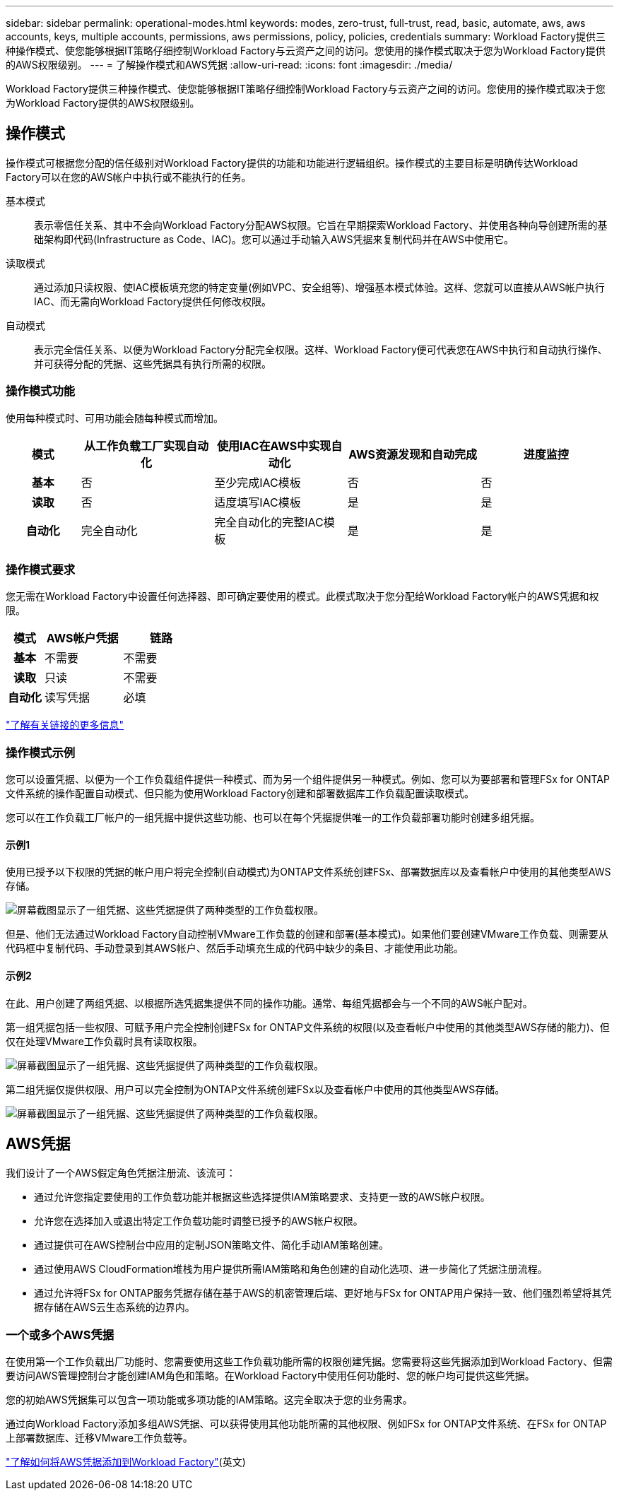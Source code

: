 ---
sidebar: sidebar 
permalink: operational-modes.html 
keywords: modes, zero-trust, full-trust, read, basic, automate, aws, aws accounts, keys, multiple accounts, permissions, aws permissions, policy, policies, credentials 
summary: Workload Factory提供三种操作模式、使您能够根据IT策略仔细控制Workload Factory与云资产之间的访问。您使用的操作模式取决于您为Workload Factory提供的AWS权限级别。 
---
= 了解操作模式和AWS凭据
:allow-uri-read: 
:icons: font
:imagesdir: ./media/


[role="lead"]
Workload Factory提供三种操作模式、使您能够根据IT策略仔细控制Workload Factory与云资产之间的访问。您使用的操作模式取决于您为Workload Factory提供的AWS权限级别。



== 操作模式

操作模式可根据您分配的信任级别对Workload Factory提供的功能和功能进行逻辑组织。操作模式的主要目标是明确传达Workload Factory可以在您的AWS帐户中执行或不能执行的任务。

基本模式:: 表示零信任关系、其中不会向Workload Factory分配AWS权限。它旨在早期探索Workload Factory、并使用各种向导创建所需的基础架构即代码(Infrastructure as Code、IAC)。您可以通过手动输入AWS凭据来复制代码并在AWS中使用它。
读取模式:: 通过添加只读权限、使IAC模板填充您的特定变量(例如VPC、安全组等)、增强基本模式体验。这样、您就可以直接从AWS帐户执行IAC、而无需向Workload Factory提供任何修改权限。
自动模式:: 表示完全信任关系、以便为Workload Factory分配完全权限。这样、Workload Factory便可代表您在AWS中执行和自动执行操作、并可获得分配的凭据、这些凭据具有执行所需的权限。




=== 操作模式功能

使用每种模式时、可用功能会随每种模式而增加。

[cols="12h,22,22,22,22"]
|===
| 模式 | 从工作负载工厂实现自动化 | 使用IAC在AWS中实现自动化 | AWS资源发现和自动完成 | 进度监控 


| 基本 | 否 | 至少完成IAC模板 | 否 | 否 


| 读取 | 否 | 适度填写IAC模板 | 是 | 是 


| 自动化 | 完全自动化 | 完全自动化的完整IAC模板 | 是 | 是 
|===


=== 操作模式要求

您无需在Workload Factory中设置任何选择器、即可确定要使用的模式。此模式取决于您分配给Workload Factory帐户的AWS凭据和权限。

[cols="16h,35,35"]
|===
| 模式 | AWS帐户凭据 | 链路 


| 基本 | 不需要 | 不需要 


| 读取 | 只读 | 不需要 


| 自动化 | 读写凭据 | 必填 
|===
https://docs.netapp.com/us-en/workload-fsx-ontap/links-overview.html["了解有关链接的更多信息"^]



=== 操作模式示例

您可以设置凭据、以便为一个工作负载组件提供一种模式、而为另一个组件提供另一种模式。例如、您可以为要部署和管理FSx for ONTAP文件系统的操作配置自动模式、但只能为使用Workload Factory创建和部署数据库工作负载配置读取模式。

您可以在工作负载工厂帐户的一组凭据中提供这些功能、也可以在每个凭据提供唯一的工作负载部署功能时创建多组凭据。



==== 示例1

使用已授予以下权限的凭据的帐户用户将完全控制(自动模式)为ONTAP文件系统创建FSx、部署数据库以及查看帐户中使用的其他类型AWS存储。

image:screenshot-credentials1.png["屏幕截图显示了一组凭据、这些凭据提供了两种类型的工作负载权限。"]

但是、他们无法通过Workload Factory自动控制VMware工作负载的创建和部署(基本模式)。如果他们要创建VMware工作负载、则需要从代码框中复制代码、手动登录到其AWS帐户、然后手动填充生成的代码中缺少的条目、才能使用此功能。



==== 示例2

在此、用户创建了两组凭据、以根据所选凭据集提供不同的操作功能。通常、每组凭据都会与一个不同的AWS帐户配对。

第一组凭据包括一些权限、可赋予用户完全控制创建FSx for ONTAP文件系统的权限(以及查看帐户中使用的其他类型AWS存储的能力)、但仅在处理VMware工作负载时具有读取权限。

image:screenshot-credentials-comparison-example-1.png["屏幕截图显示了一组凭据、这些凭据提供了两种类型的工作负载权限。"]

第二组凭据仅提供权限、用户可以完全控制为ONTAP文件系统创建FSx以及查看帐户中使用的其他类型AWS存储。

image:screenshot-credentials-comparison-example-2.png["屏幕截图显示了一组凭据、这些凭据提供了两种类型的工作负载权限。"]



== AWS凭据

我们设计了一个AWS假定角色凭据注册流、该流可：

* 通过允许您指定要使用的工作负载功能并根据这些选择提供IAM策略要求、支持更一致的AWS帐户权限。
* 允许您在选择加入或退出特定工作负载功能时调整已授予的AWS帐户权限。
* 通过提供可在AWS控制台中应用的定制JSON策略文件、简化手动IAM策略创建。
* 通过使用AWS CloudFormation堆栈为用户提供所需IAM策略和角色创建的自动化选项、进一步简化了凭据注册流程。
* 通过允许将FSx for ONTAP服务凭据存储在基于AWS的机密管理后端、更好地与FSx for ONTAP用户保持一致、他们强烈希望将其凭据存储在AWS云生态系统的边界内。




=== 一个或多个AWS凭据

在使用第一个工作负载出厂功能时、您需要使用这些工作负载功能所需的权限创建凭据。您需要将这些凭据添加到Workload Factory、但需要访问AWS管理控制台才能创建IAM角色和策略。在Workload Factory中使用任何功能时、您的帐户均可提供这些凭据。

您的初始AWS凭据集可以包含一项功能或多项功能的IAM策略。这完全取决于您的业务需求。

通过向Workload Factory添加多组AWS凭据、可以获得使用其他功能所需的其他权限、例如FSx for ONTAP文件系统、在FSx for ONTAP上部署数据库、迁移VMware工作负载等。

link:add-credentials.html["了解如何将AWS凭据添加到Workload Factory"](英文)
